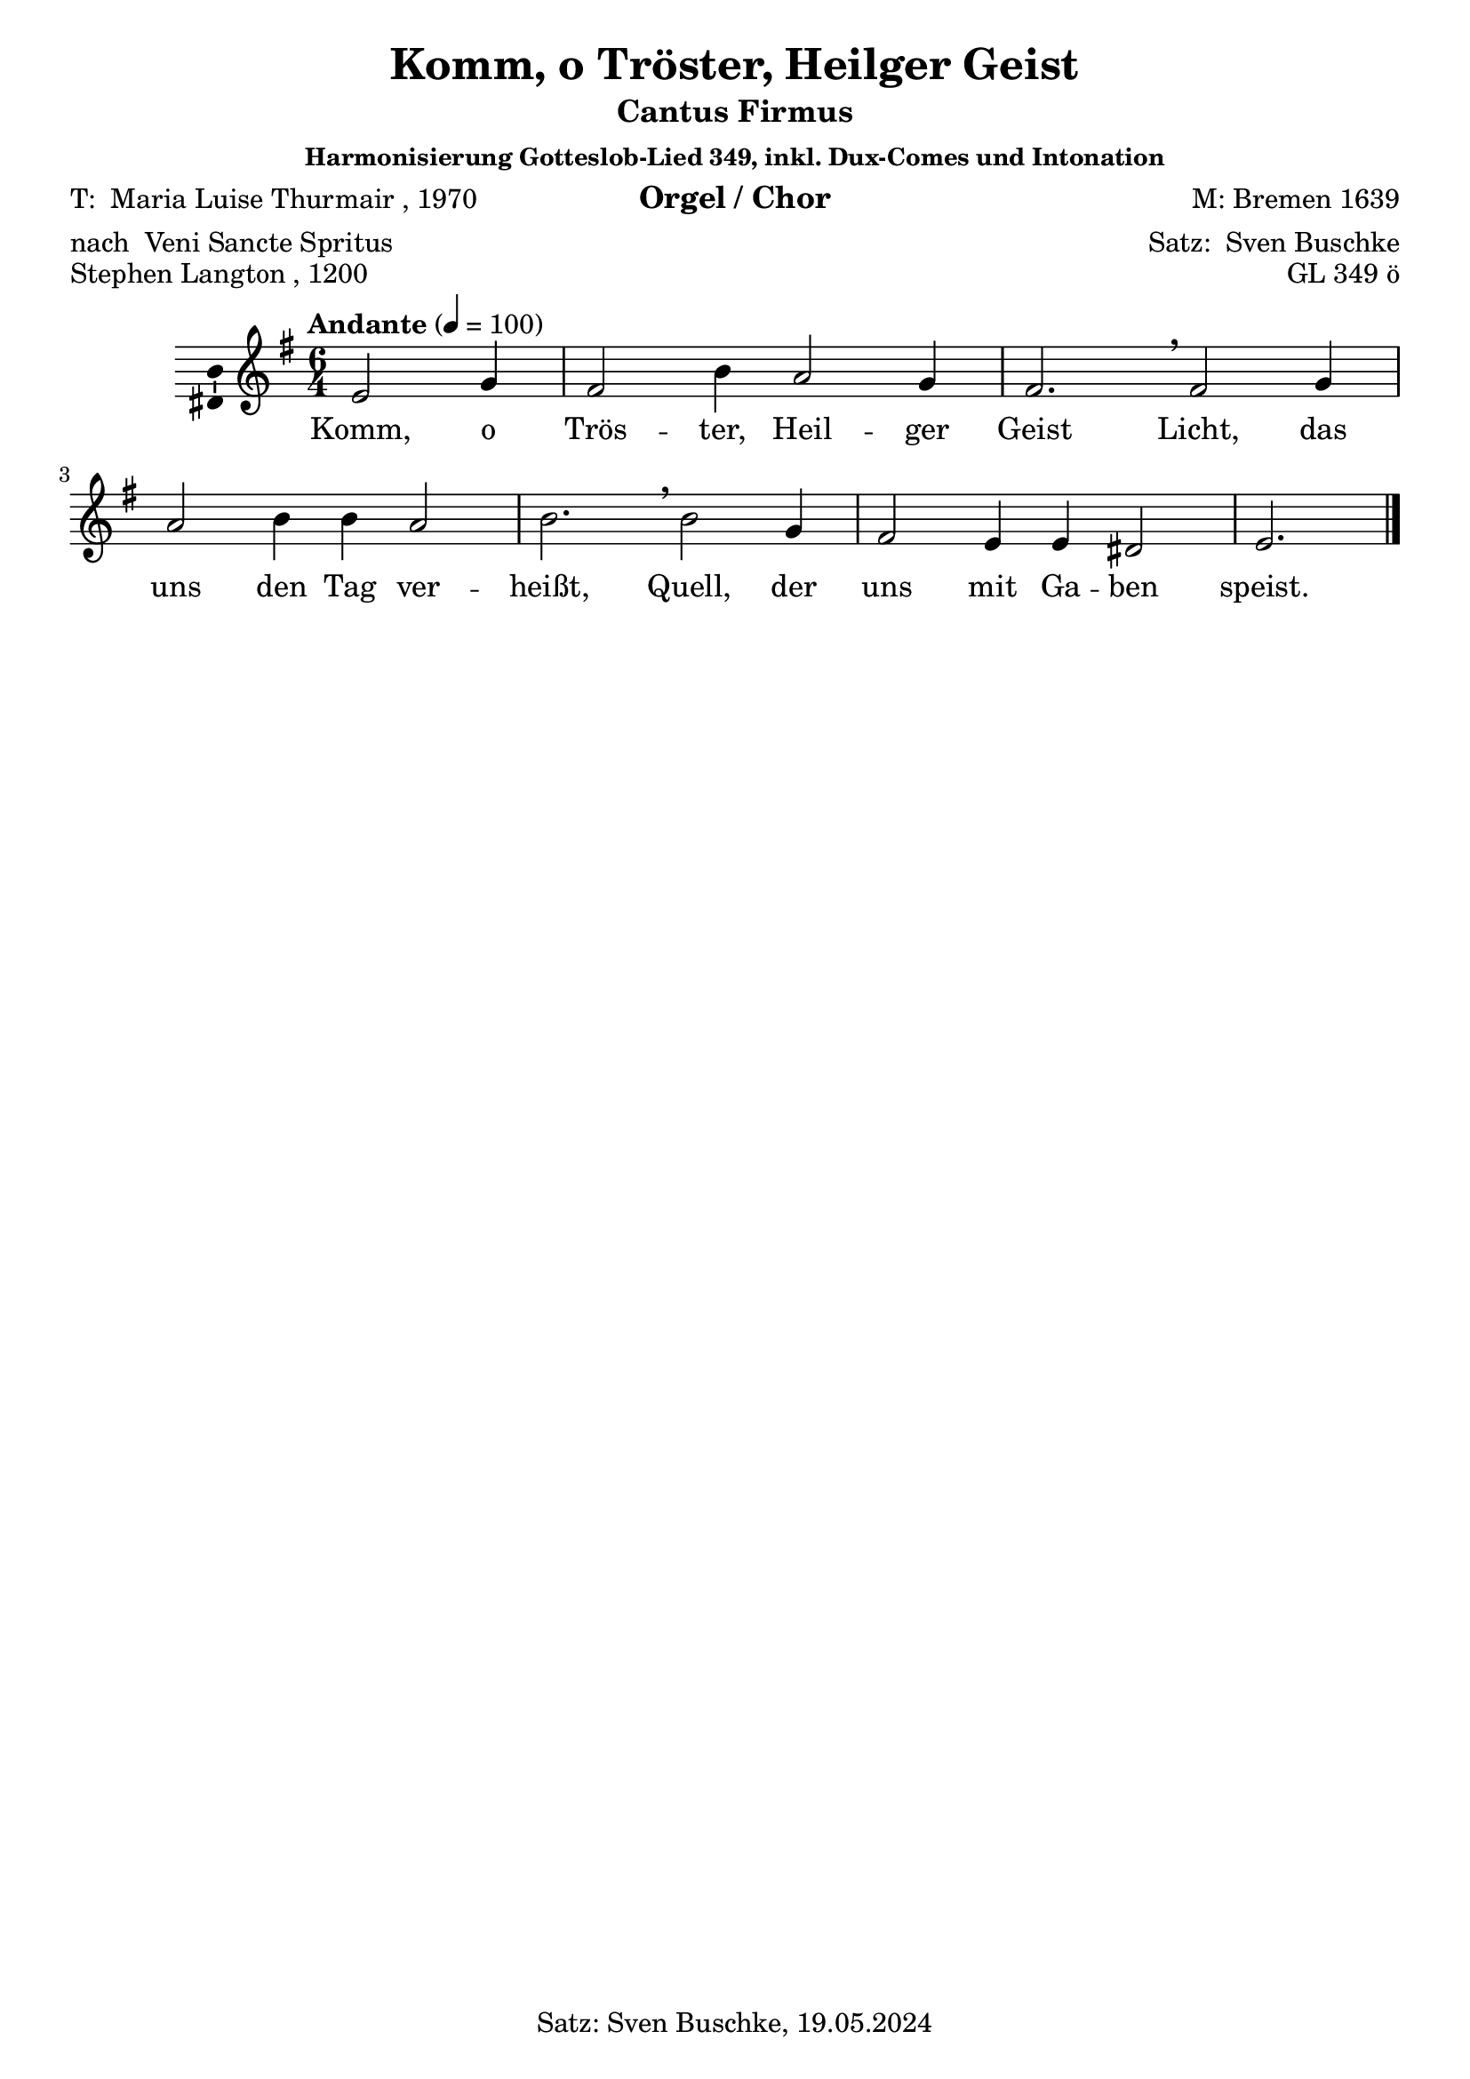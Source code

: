 \version "2.24.3"
\language "english"

\header {
  dedication = ""
  title = "Komm, o Tröster, Heilger Geist"
  subtitle = ""
  subsubtitle = "Harmonisierung Gotteslob-Lied 349, inkl. Dux-Comes und Intonation"
  instrument = "Orgel / Chor"
  composer = "M: Bremen 1639"
  arranger = \markup {"Satz: " \with-url #"https://buschke.com" "Sven Buschke"}
  poet = \markup {"T: " \with-url #"https://de.wikipedia.org/wiki/Maria_Luise_Thurmair" "Maria Luise Thurmair" ", 1970"}
  meter = \markup {"nach " \with-url #"https://de.wikipedia.org/wiki/Veni_Sancte_Spiritus" "Veni Sancte Spritus"}
  piece = \markup {\with-url #"https://de.wikipedia.org/wiki/Stephen_Langton" "Stephen Langton" ", 1200"}
  opus = "GL 349 ö"
  copyright = "Satz: Sven Buschke, 19.05.2024"
  tagline = "CF in SATB, sowie Dux-Comes in S"
}

\paper {
  #(set-paper-size "a4")
}

global = {
  \key e \minor
  \time 6/4
  \tempo "Andante" 4=100
}

cfA = {e2 g4 fs2 b4 a2 g4 fs2.}
cfB = {fs2 g4 a2 b4 b a2 b2.}
cfC = {b2 g4 fs2 e4 e ds2 e2.}
cfAll = {\cfA \breathe \cfB \breathe \cfC }

scoreAMelody = \relative c' {
  \global
  % Music follows here.
  \partial 2. \cfAll \bar "|."
}

AVerseA = \lyricmode {Komm, o Trös -- ter, Heil -- ger Geist
}
AVerseB = \lyricmode {Licht, das uns den Tag ver -- heißt,
}
AVerseC = \lyricmode {Quell, der uns mit Ga -- ben speist.
}

scoreAVerse = \lyricmode {
  % Lyrics follow here.
  \AVerseA \AVerseB \AVerseC
}

\bookpart {
  \header {
    subtitle = "Cantus Firmus"
  }
  \score {
    \new Staff \with {
      \consists "Ambitus_engraver"
    } { \scoreAMelody }
    \addlyrics { \scoreAVerse }
    \layout { }
    \midi { }
  }
}

chordsA = \chordmode {e2:min e4:m b2 e4:m a2:m e4:m b2.}
chordsB = \chordmode {b2 e4:m a2:m e4:m e:m a2:m e2.:m}
chordsC = \chordmode {e2:m e4:m b2 e4:m e:m ds2:dim/fs e2.:m}
chordsAll = \chordmode {\chordsA \chordsB \chordsC}
scoreBChordNamesLeadSheet = \chordmode {
  \global
  \germanChords
  % Chords follow here.
  \chordsA
  \chordsB
  \chordsC
}

scoreBMelody = \relative c'' {
  \global
  % Music follows here.
  \scoreAMelody
}

scoreBVerse = \lyricmode {
  % Lyrics follow here.
  \scoreAVerse
}

chordsBassA = \chordmode {e2:m e4:m/g ds2:min/fs g4/b a2:m e4:m/g ds2.:dim/fs}
chordsBassB = \chordmode {ds2:dim/fs e4:m/g a2:m g4/b g/b a2:m g2./b}
chordsBassC = \chordmode {g2/b e4:m/g ds2:dim/fs e4:m e:m b2/ds e2.:m}
chordsBassAll = \chordmode { \chordsBassA \chordsBassB \chordsBassC }

scoreBChordNamesChords = \chordmode {
  \global
  \germanChords
  % Chords follow here.
  \chordsBassAll
}

bassFigIA = \figuremode {s2 s4 s2 s4 s2 s4 s2.}
bassFigIB = \figuremode {s2 s4 s2 s4 s4 s2 s2.}
bassFigIC = \figuremode {s2 s4 s2 s4 s4 <6>2 s2.}
bassFigIAll = \figuremode {\bassFigIA \bassFigIB \bassFigIC}

scoreBFigBassBassFiguresI = \figuremode {
  \global
  % Figures follow here.
  \bassFigIAll
}

bassFigIIA = \figuremode {s2 <6>4 <6>2 <6>4 s2 <6>4 <6>2.}
bassFigIIB = \figuremode {<6>2 <6>4 s2 <6>4 <6> s2 <6>2.}
bassFigIIC = \figuremode {<6>2 <6>4 <6>2 s4 s4 <6>2 s2.}
bassFigIIAll = \figuremode {\bassFigIIA \bassFigIIB \bassFigIIC}

scoreBFigBassBassFiguresII = \figuremode {
  \global
  % Figures follow here.
  \bassFigIIAll
}

scoreBLeadSheetPart = <<
  \new ChordNames \scoreBChordNamesLeadSheet
  \new Staff \with {
    \consists "Ambitus_engraver"
  } { \scoreBMelody }
  \addlyrics { \scoreBVerse }
>>

scoreBChordsPart = \new ChordNames \scoreBChordNamesChords

scoreBBassFiguresIPart = \new FiguredBass \scoreBFigBassBassFiguresI

scoreBBassFiguresIIPart = \new FiguredBass \scoreBFigBassBassFiguresII

\bookpart {
  \header {
    subtitle = "Cantus Firmus, mit Akkorden und Bassbezifferung"
  }  
  \score {
    <<
      \scoreBLeadSheetPart
      \scoreBChordsPart
      \scoreBBassFiguresIPart
      \scoreBBassFiguresIIPart
    >>
    \layout { }
    \midi { }
  }
}

bCfSA = {e2 e4 dss2 g4 a2 e4 dff2.}
bCfSB = {dff2 e4 e2 g4 g4 a2 g2.}
bCfSC = {g2 e4 dss2 e4 e b2 b2.}
bCfSAll = {\bCfSA \breathe \bCfSB \breathe \bCfSC}

duxSA = {\cfA}
duxSB = {}
duxSC = {}

biciniumSA = {css}
biciniumSB = {}
biciniumSC = {}

codettaISA = {css}
codettaISB = {}
codettaISC = {}

bDuxSA = {css}
bDuxSB = {}
bDuxSC = {}

aComesSA = {css}
aComesSB = {}
aComesSC = {}

codettaIISA = {css}
codettaIISB = {}
codettaIISC = {}

altoA = {g2 b4 b2 e4 c2 b4 b2.}
altoB = {b2 b4 c2 e4 e c2 e2.}
altoC = {e2 b4 b2 g4 g fs2 g2.}
altoAll = {\altoA \breathe \altoB \breathe \altoC}

bCfAA = {g2 b4 a2 d4 c2 b4 a2.}
bCfAB = {a2 b4 a2 d4 d c2 d2.}
bCfAC = {d2 b4 a2 g4 g fs2 e2.}
bCfAAll = {\bCfAA \breathe \bCfAB \breathe \bCfAC}

duxRestA = {}
duxRestB = {}
duxRestC = {}

codettaIRestA = {}
codettaIRestB = {}
codettaIRestC = {}

comesAA = {}
comesAB = {}
comesAC = {}

codettaAA = {}
codettaAB = {}
codettaAC = {}

tenorA = {b,2 e4 d2 g4 e2 e4 d2.}
tenorB = {d2 e4 e2 g4 g e2 g2.}
tenorC = {g2 e4 d2 b4 b a2 b2.}
tenorAll = {\tenorA \breathe \tenorB \breathe \tenorC}

bCfTA = {b2 e4 dss2 g4 e2 e4 ds2.}
bCfTB = {ds2 e4 c2 g'4 g e2 g2.}
bCfTC = {g2 e4 ds2 b4 b b2 g2.}
bCfTAll = {\bCfTA \breathe \bCfTB \breathe \bCfTC}

comesTA = {}
comesTB = {}
comesTC = {}

codettaITA = {}
codettaITB = {}
codettaITC = {}

bDuxTA = {}
bDuxTB = {}
bDuxTC = {}

aComesTA = {}
aComesTB = {}
aComesTC = {}

codettaIITA = {}
codettaIITB = {}
codettaIITC = {}

bassA = {e,2 e4 b2 e4 a2 e4 b2.}
bassB = {b2 e4 a2 e4 e a2 e2.}
bassC = {e2 e4 b2 e4 e fs2 e2.}
bassAll = {\bassA \breathe \bassB \breathe \bassC}

duxBA = {}
duxBB = {}
duxBC = {}

aComesBA = {}
aComesBB = {}
aComesBC = {}

codettaIIBA = {}
codettaIIBB = {}
codettaIIBC = {}

scoreCSoprano = \relative c'' {
  \global
  % Music follows here.
  \breathe^"S" \scoreAMelody
  \bar "||"^"Dux S a" \duxSA \breathe^"Bicinium b" \biciniumSA \breathe^"Codetta I S a" \codettaISA \breathe^"ad B Dux S a" \bDuxSA \breathe^"ad A Comes S a" \aComesSA \breathe^"Codetta II S a" \codettaIISA
  \bar "|."
}

scoreCAlto = \relative c' {
  \global
  % Music follows here.
  \breathe^"A"
  \altoAll
%  \duxRestA \breathe \duxRestA \breathe \codettaIRestA \breathe \duxRestA \breathe \comesAA \breathe \codettaAA
%  \bar "|."
}

scoreCTenor = \relative c' {
  \global
  % Music follows here.
  \breathe^"T"
  \tenorAll
%  \bar "|."
%  \duxRestA \breathe \comesTA \breathe \bDuxTA \breathe \aComesTA \breathe \codettaIITA
}

scoreCBass = \relative c {
  \global
  % Music follows here.
  \breathe^"B"
  \bassAll
%  \bar "|."
%  \duxRestA \breathe \duxRestA \breathe \codettaIRestA \duxBA \breathe \aComesBA \breathe \codettaIIBA
}

scoreCVerse = \lyricmode {
  % Lyrics follow here.
  \scoreAVerse
}

scoreCRehearsalMidi = #
(define-music-function
 (parser location name midiInstrument lyrics) (string? string? ly:music?)
 #{
   \unfoldRepeats <<
     \new Staff = "soprano" \new Voice = "soprano" { \scoreCSoprano }
     \new Staff = "alto" \new Voice = "alto" { \scoreCAlto }
     \new Staff = "tenor" \new Voice = "tenor" { \scoreCTenor }
     \new Staff = "bass" \new Voice = "bass" { \scoreCBass }
     \context Staff = $name {
       \set Score.midiMinimumVolume = #0.5
       \set Score.midiMaximumVolume = #0.5
       \set Score.tempoWholesPerMinute = #(ly:make-moment 100 4)
       \set Staff.midiMinimumVolume = #0.8
       \set Staff.midiMaximumVolume = #1.0
       \set Staff.midiInstrument = $midiInstrument
     }
     \new Lyrics \with {
       alignBelowContext = $name
     } \lyricsto $name $lyrics
   >>
 #})

scoreCChordNames = \chordmode {
  \global
  \germanChords
  % Chords follow here.
  \chordsAll
}

scoreCFigBass = \figuremode {
  \global
  % Figures follow here.
  \bassFigIAll
}

scoreCChoirPart = \new ChoirStaff <<
  \new Staff \with {
    midiInstrument = "choir aahs"
    instrumentName = \markup \center-column { "Sopran" "Alt" }
    shortInstrumentName = \markup \center-column { "S." "A." }
  } <<
    \new Voice = "soprano" \with {
      \consists "Ambitus_engraver"
    } { \voiceOne \scoreCSoprano }
    \new Voice = "alto" \with {
      \consists "Ambitus_engraver"
      \override Ambitus.X-offset = #2.0
    } { \voiceTwo \scoreCAlto }
  >>
  \new Lyrics \with {
    \override VerticalAxisGroup.staff-affinity = #CENTER
  } \lyricsto "soprano" \scoreCVerse
  \new Staff \with {
    midiInstrument = "choir aahs"
    instrumentName = \markup \center-column { "Tenor" "Bass" }
    shortInstrumentName = \markup \center-column { "T." "B." }
  } <<
    \clef bass
    \new Voice = "tenor" \with {
      \consists "Ambitus_engraver"
    } { \voiceOne \scoreCTenor }
    \new Voice = "bass" \with {
      \consists "Ambitus_engraver"
      \override Ambitus.X-offset = #2.0
    } { \voiceTwo \scoreCBass }
  >>
>>

scoreCChordsPart = \new ChordNames \scoreCChordNames

scoreCBassFiguresPart = \new FiguredBass \scoreCFigBass

\bookpart {
  \header {
    subtitle = "Cantus Firmus im Sopran, mit Intonation und Dux-Comes"
  }
  \score {
    <<
      \scoreCChoirPart
      \scoreCChordsPart
      \scoreCBassFiguresPart
    >>
    \layout { }
    \midi { }
  }
}

% Rehearsal MIDI files:
\book {
  \bookOutputSuffix "soprano"
  \score {
    \scoreCRehearsalMidi "soprano" "soprano sax" \scoreCVerse
    \midi { }
  }
}

\book {
  \bookOutputSuffix "alto"
  \score {
    \scoreCRehearsalMidi "alto" "soprano sax" \scoreCVerse
    \midi { }
  }
}

\book {
  \bookOutputSuffix "tenor"
  \score {
    \scoreCRehearsalMidi "tenor" "tenor sax" \scoreCVerse
    \midi { }
  }
}

\book {
  \bookOutputSuffix "bass"
  \score {
    \scoreCRehearsalMidi "bass" "tenor sax" \scoreCVerse
    \midi { }
  }
}


scoreDSoprano = \relative c'' {
  \global
  % Music follows here.
  \breathe^"S" \altoAll
}

scoreDAlto = \relative c'' {
  \global
  % Music follows here.
  \breathe^"A" \tenorAll
}

scoreDTenor = \relative c {
  \global
  % Music follows here.
  \breathe^"T"
  \cfAll
  \bar "|."
}

scoreDBass = \relative c {
  \global
  % Music follows here.
  \breathe^"B" \bassAll
}

scoreDVerse = \lyricmode {
  % Lyrics follow here.
  \scoreAVerse
}

scoreDRehearsalMidi = #
(define-music-function
 (parser location name midiInstrument lyrics) (string? string? ly:music?)
 #{
   \unfoldRepeats <<
     \new Staff = "soprano" \new Voice = "soprano" { \scoreDSoprano }
     \new Staff = "alto" \new Voice = "alto" { \scoreDAlto }
     \new Staff = "tenor" \new Voice = "tenor" { \scoreDTenor }
     \new Staff = "bass" \new Voice = "bass" { \scoreDBass }
     \context Staff = $name {
       \set Score.midiMinimumVolume = #0.5
       \set Score.midiMaximumVolume = #0.5
       \set Score.tempoWholesPerMinute = #(ly:make-moment 100 4)
       \set Staff.midiMinimumVolume = #0.8
       \set Staff.midiMaximumVolume = #1.0
       \set Staff.midiInstrument = $midiInstrument
     }
     \new Lyrics \with {
       alignBelowContext = $name
     } \lyricsto $name $lyrics
   >>
 #})

scoreDChordNames = \chordmode {
  \global
  \germanChords
  % Chords follow here.
  \chordsAll
}

scoreDFigBass = \figuremode {
  \global
  % Figures follow here.
  \bassFigIAll
}

scoreDChoirPart = \new ChoirStaff <<
  \new Staff \with {
    midiInstrument = "choir aahs"
    instrumentName = \markup \center-column { "Sopran" "Alt" }
    shortInstrumentName = \markup \center-column { "S." "A." }
  } <<
    \new Voice = "soprano" \with {
      \consists "Ambitus_engraver"
    } { \voiceOne \scoreDSoprano }
    \new Voice = "alto" \with {
      \consists "Ambitus_engraver"
      \override Ambitus.X-offset = #2.0
    } { \voiceTwo \scoreDAlto }
  >>
  \new Lyrics \with {
    \override VerticalAxisGroup.staff-affinity = #CENTER
  } \lyricsto "soprano" \scoreDVerse
  \new Staff \with {
    midiInstrument = "choir aahs"
    instrumentName = \markup \center-column { "Tenor" "Bass" }
    shortInstrumentName = \markup \center-column { "T." "B." }
  } <<
    \clef bass
    \new Voice = "tenor" \with {
      \consists "Ambitus_engraver"
    } { \voiceOne \scoreDTenor }
    \new Voice = "bass" \with {
      \consists "Ambitus_engraver"
      \override Ambitus.X-offset = #2.0
    } { \voiceTwo \scoreDBass }
  >>
>>

scoreDChordsPart = \new ChordNames \scoreDChordNames

scoreDBassFiguresPart = \new FiguredBass \scoreDFigBass

\bookpart {
  \header {
    subtitle = "Cantus Firmus im Tenor"
  }
  \score {
    <<
      \scoreDChoirPart
      \scoreDChordsPart
      \scoreDBassFiguresPart
    >>
    \layout { }
    \midi { }
  }
}

% Rehearsal MIDI files:
\book {
  \bookOutputSuffix "soprano"
  \score {
    \scoreDRehearsalMidi "soprano" "soprano sax" \scoreDVerse
    \midi { }
  }
}

\book {
  \bookOutputSuffix "alto"
  \score {
    \scoreDRehearsalMidi "alto" "soprano sax" \scoreDVerse
    \midi { }
  }
}

\book {
  \bookOutputSuffix "tenor"
  \score {
    \scoreDRehearsalMidi "tenor" "tenor sax" \scoreDVerse
    \midi { }
  }
}

\book {
  \bookOutputSuffix "bass"
  \score {
    \scoreDRehearsalMidi "bass" "tenor sax" \scoreDVerse
    \midi { }
  }
}


scoreESoprano = \relative c' {
  \global
  % Music follows here.
  \breathe^"S" \bCfSAll
}

scoreEAlto = \relative c' {
  \global
  % Music follows here.
  \breathe^"A" \bCfAAll
}

scoreETenor = \relative c {
  \global
  % Music follows here.
  \breathe^"T" \bCfTAll
  
}

scoreEBass = \relative c, {
  \global
  % Music follows here.
  \breathe^"B"
  \cfAll
  \bar "|."
}

scoreEVerse = \lyricmode {
  % Lyrics follow here.
  \scoreAVerse
}

scoreERehearsalMidi = #
(define-music-function
 (parser location name midiInstrument lyrics) (string? string? ly:music?)
 #{
   \unfoldRepeats <<
     \new Staff = "soprano" \new Voice = "soprano" { \scoreESoprano }
     \new Staff = "alto" \new Voice = "alto" { \scoreEAlto }
     \new Staff = "tenor" \new Voice = "tenor" { \scoreETenor }
     \new Staff = "bass" \new Voice = "bass" { \scoreEBass }
     \context Staff = $name {
       \set Score.midiMinimumVolume = #0.5
       \set Score.midiMaximumVolume = #0.5
       \set Score.tempoWholesPerMinute = #(ly:make-moment 100 4)
       \set Staff.midiMinimumVolume = #0.8
       \set Staff.midiMaximumVolume = #1.0
       \set Staff.midiInstrument = $midiInstrument
     }
     \new Lyrics \with {
       alignBelowContext = $name
     } \lyricsto $name $lyrics
   >>
 #})

scoreEChordNames = \chordmode {
  \global
  \germanChords
  % Chords follow here.
  \chordsBassAll
}

scoreEFigBass = \figuremode {
  \global
  % Figures follow here.
  \bassFigIIAll
}

scoreEChoirPart = \new ChoirStaff <<
  \new Staff \with {
    midiInstrument = "choir aahs"
    instrumentName = \markup \center-column { "Sopran" "Alt" }
    shortInstrumentName = \markup \center-column { "S." "A." }
  } <<
    \new Voice = "soprano" \with {
      \consists "Ambitus_engraver"
    } { \voiceOne \scoreESoprano }
    \new Voice = "alto" \with {
      \consists "Ambitus_engraver"
      \override Ambitus.X-offset = #2.0
    } { \voiceTwo \scoreEAlto }
  >>
  \new Lyrics \with {
    \override VerticalAxisGroup.staff-affinity = #CENTER
  } \lyricsto "soprano" \scoreEVerse
  \new Staff \with {
    midiInstrument = "choir aahs"
    instrumentName = \markup \center-column { "Tenor" "Bass" }
    shortInstrumentName = \markup \center-column { "T." "B." }
  } <<
    \clef bass
    \new Voice = "tenor" \with {
      \consists "Ambitus_engraver"
    } { \voiceOne \scoreETenor }
    \new Voice = "bass" \with {
      \consists "Ambitus_engraver"
      \override Ambitus.X-offset = #2.0
    } { \voiceTwo \scoreEBass }
  >>
>>

scoreEChordsPart = \new ChordNames \scoreEChordNames

scoreEBassFiguresPart = \new FiguredBass \scoreEFigBass

\bookpart {
  \header {
    subtitle = "Cantus Firmus im Bass"
  }
  \score {
    <<
      \scoreEChoirPart
      \scoreEChordsPart
      \scoreEBassFiguresPart
    >>
    \layout { }
    \midi { }
  }
}

% Rehearsal MIDI files:
\book {
  \bookOutputSuffix "soprano"
  \score {
    \scoreERehearsalMidi "soprano" "soprano sax" \scoreEVerse
    \midi { }
  }
}

\book {
  \bookOutputSuffix "alto"
  \score {
    \scoreERehearsalMidi "alto" "soprano sax" \scoreEVerse
    \midi { }
  }
}

\book {
  \bookOutputSuffix "tenor"
  \score {
    \scoreERehearsalMidi "tenor" "tenor sax" \scoreEVerse
    \midi { }
  }
}

\book {
  \bookOutputSuffix "bass"
  \score {
    \scoreERehearsalMidi "bass" "tenor sax" \scoreEVerse
    \midi { }
  }
}


scoreFSoprano = \relative c'' {
  \global
  % Music follows here.
  \breathe^"S" \altoAll
}

scoreFAlto = \relative c' {
  \global
  % Music follows here.
  \breathe^"A" \cfAll
  \bar "|."
}

scoreFTenor = \relative c' {
  \global
  % Music follows here.
  \breathe^"T" \tenorAll
}

scoreFBass = \relative c {
  \global
  % Music follows here.
  \breathe^"B" \bassAll
}

scoreFVerse = \lyricmode {
  % Lyrics follow here.
  \scoreAVerse
}

scoreFRehearsalMidi = #
(define-music-function
 (parser location name midiInstrument lyrics) (string? string? ly:music?)
 #{
   \unfoldRepeats <<
     \new Staff = "soprano" \new Voice = "soprano" { \scoreFSoprano }
     \new Staff = "alto" \new Voice = "alto" { \scoreFAlto }
     \new Staff = "tenor" \new Voice = "tenor" { \scoreFTenor }
     \new Staff = "bass" \new Voice = "bass" { \scoreFBass }
     \context Staff = $name {
       \set Score.midiMinimumVolume = #0.5
       \set Score.midiMaximumVolume = #0.5
       \set Score.tempoWholesPerMinute = #(ly:make-moment 100 4)
       \set Staff.midiMinimumVolume = #0.8
       \set Staff.midiMaximumVolume = #1.0
       \set Staff.midiInstrument = $midiInstrument
     }
     \new Lyrics \with {
       alignBelowContext = $name
     } \lyricsto $name $lyrics
   >>
 #})

scoreFChordNames = \chordmode {
  \global
  \germanChords
  % Chords follow here.
  \chordsAll
}

scoreFFigBass = \figuremode {
  \global
  % Figures follow here.
  \bassFigIAll
}

scoreFChoirPart = \new ChoirStaff <<
  \new Staff \with {
    midiInstrument = "choir aahs"
    instrumentName = \markup \center-column { "Sopran" "Alt" }
    shortInstrumentName = \markup \center-column { "S." "A." }
  } <<
    \new Voice = "soprano" \with {
      \consists "Ambitus_engraver"
    } { \voiceOne \scoreFSoprano }
    \new Voice = "alto" \with {
      \consists "Ambitus_engraver"
      \override Ambitus.X-offset = #2.0
    } { \voiceTwo \scoreFAlto }
  >>
  \new Lyrics \with {
    \override VerticalAxisGroup.staff-affinity = #CENTER
  } \lyricsto "soprano" \scoreFVerse
  \new Staff \with {
    midiInstrument = "choir aahs"
    instrumentName = \markup \center-column { "Tenor" "Bass" }
    shortInstrumentName = \markup \center-column { "T." "B." }
  } <<
    \clef bass
    \new Voice = "tenor" \with {
      \consists "Ambitus_engraver"
    } { \voiceOne \scoreFTenor }
    \new Voice = "bass" \with {
      \consists "Ambitus_engraver"
      \override Ambitus.X-offset = #2.0
    } { \voiceTwo \scoreFBass }
  >>
>>

scoreFChordsPart = \new ChordNames \scoreFChordNames

scoreFBassFiguresPart = \new FiguredBass \scoreFFigBass

\bookpart {
  \header {
    subtitle = "Cantus Firmus im Alt"
  }
  \score {
    <<
      \scoreFChoirPart
      \scoreFChordsPart
      \scoreFBassFiguresPart
    >>
    \layout { }
    \midi { }
  }
}

% Rehearsal MIDI files:
\book {
  \bookOutputSuffix "soprano"
  \score {
    \scoreFRehearsalMidi "soprano" "soprano sax" \scoreFVerse
    \midi { }
  }
}

\book {
  \bookOutputSuffix "alto"
  \score {
    \scoreFRehearsalMidi "alto" "soprano sax" \scoreFVerse
    \midi { }
  }
}

\book {
  \bookOutputSuffix "tenor"
  \score {
    \scoreFRehearsalMidi "tenor" "tenor sax" \scoreFVerse
    \midi { }
  }
}

\book {
  \bookOutputSuffix "bass"
  \score {
    \scoreFRehearsalMidi "bass" "tenor sax" \scoreFVerse
    \midi { }
  }
}

